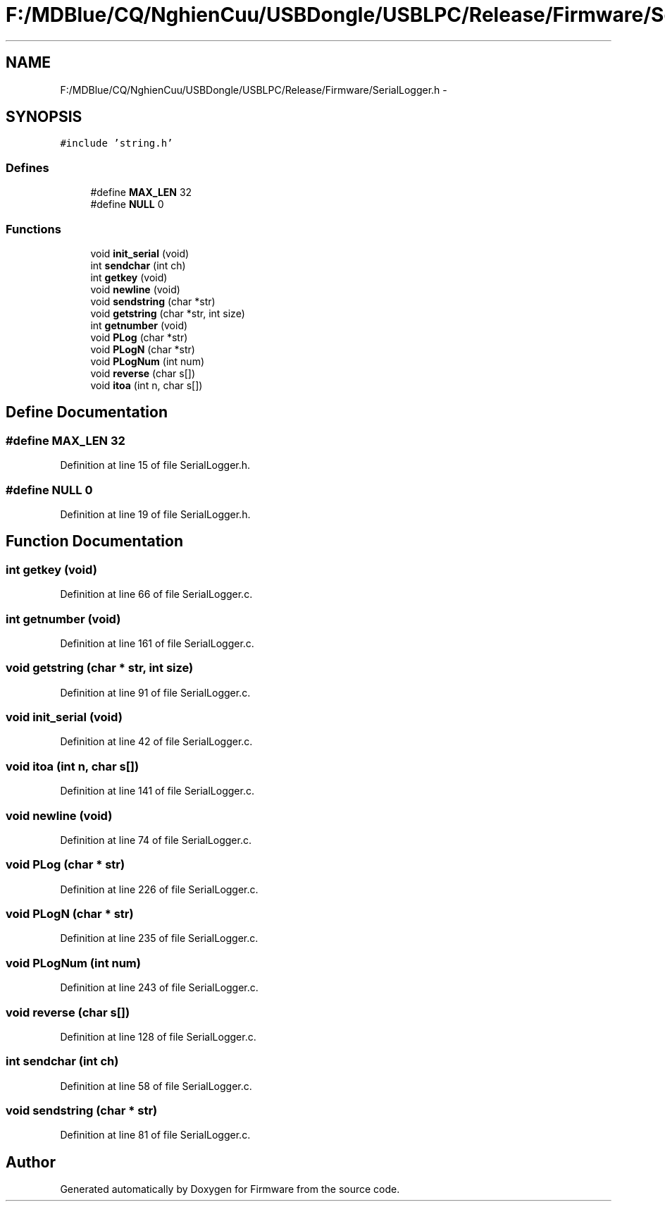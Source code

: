 .TH "F:/MDBlue/CQ/NghienCuu/USBDongle/USBLPC/Release/Firmware/SerialLogger.h" 3 "Sun Oct 17 2010" "Version 01" "Firmware" \" -*- nroff -*-
.ad l
.nh
.SH NAME
F:/MDBlue/CQ/NghienCuu/USBDongle/USBLPC/Release/Firmware/SerialLogger.h \- 
.SH SYNOPSIS
.br
.PP
\fC#include 'string.h'\fP
.br

.SS "Defines"

.in +1c
.ti -1c
.RI "#define \fBMAX_LEN\fP   32"
.br
.ti -1c
.RI "#define \fBNULL\fP   0"
.br
.in -1c
.SS "Functions"

.in +1c
.ti -1c
.RI "void \fBinit_serial\fP (void)"
.br
.ti -1c
.RI "int \fBsendchar\fP (int ch)"
.br
.ti -1c
.RI "int \fBgetkey\fP (void)"
.br
.ti -1c
.RI "void \fBnewline\fP (void)"
.br
.ti -1c
.RI "void \fBsendstring\fP (char *str)"
.br
.ti -1c
.RI "void \fBgetstring\fP (char *str, int size)"
.br
.ti -1c
.RI "int \fBgetnumber\fP (void)"
.br
.ti -1c
.RI "void \fBPLog\fP (char *str)"
.br
.ti -1c
.RI "void \fBPLogN\fP (char *str)"
.br
.ti -1c
.RI "void \fBPLogNum\fP (int num)"
.br
.ti -1c
.RI "void \fBreverse\fP (char s[])"
.br
.ti -1c
.RI "void \fBitoa\fP (int n, char s[])"
.br
.in -1c
.SH "Define Documentation"
.PP 
.SS "#define MAX_LEN   32"
.PP
Definition at line 15 of file SerialLogger.h.
.SS "#define NULL   0"
.PP
Definition at line 19 of file SerialLogger.h.
.SH "Function Documentation"
.PP 
.SS "int getkey (void)"
.PP
Definition at line 66 of file SerialLogger.c.
.SS "int getnumber (void)"
.PP
Definition at line 161 of file SerialLogger.c.
.SS "void getstring (char * str, int size)"
.PP
Definition at line 91 of file SerialLogger.c.
.SS "void init_serial (void)"
.PP
Definition at line 42 of file SerialLogger.c.
.SS "void itoa (int n, char s[])"
.PP
Definition at line 141 of file SerialLogger.c.
.SS "void newline (void)"
.PP
Definition at line 74 of file SerialLogger.c.
.SS "void PLog (char * str)"
.PP
Definition at line 226 of file SerialLogger.c.
.SS "void PLogN (char * str)"
.PP
Definition at line 235 of file SerialLogger.c.
.SS "void PLogNum (int num)"
.PP
Definition at line 243 of file SerialLogger.c.
.SS "void reverse (char s[])"
.PP
Definition at line 128 of file SerialLogger.c.
.SS "int sendchar (int ch)"
.PP
Definition at line 58 of file SerialLogger.c.
.SS "void sendstring (char * str)"
.PP
Definition at line 81 of file SerialLogger.c.
.SH "Author"
.PP 
Generated automatically by Doxygen for Firmware from the source code.

